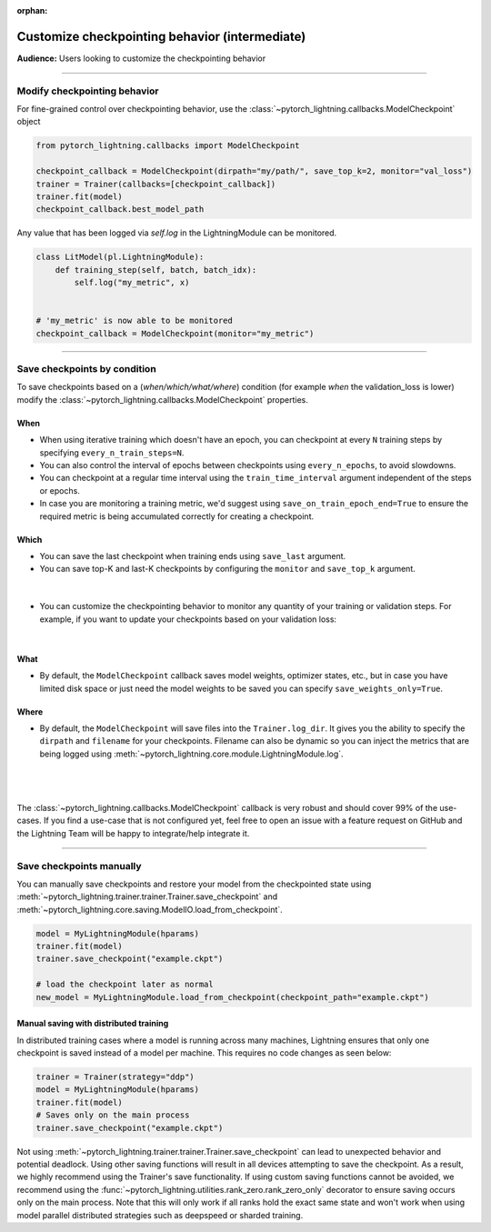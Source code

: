 :orphan:

.. _checkpointing_intermediate_1:

###############################################
Customize checkpointing behavior (intermediate)
###############################################
**Audience:** Users looking to customize the checkpointing behavior

----

*****************************
Modify checkpointing behavior
*****************************
For fine-grained control over checkpointing behavior, use the :class:`~pytorch_lightning.callbacks.ModelCheckpoint` object

.. code-block:: python

        from pytorch_lightning.callbacks import ModelCheckpoint

        checkpoint_callback = ModelCheckpoint(dirpath="my/path/", save_top_k=2, monitor="val_loss")
        trainer = Trainer(callbacks=[checkpoint_callback])
        trainer.fit(model)
        checkpoint_callback.best_model_path

Any value that has been logged via *self.log* in the LightningModule can be monitored.

.. code-block:: python

        class LitModel(pl.LightningModule):
            def training_step(self, batch, batch_idx):
                self.log("my_metric", x)


        # 'my_metric' is now able to be monitored
        checkpoint_callback = ModelCheckpoint(monitor="my_metric")

----

*****************************
Save checkpoints by condition
*****************************
To save checkpoints based on a (*when/which/what/where*) condition (for example *when* the validation_loss is lower) modify the :class:`~pytorch_lightning.callbacks.ModelCheckpoint` properties.

When
====

- When using iterative training which doesn't have an epoch, you can checkpoint at every ``N`` training steps by specifying ``every_n_train_steps=N``.
- You can also control the interval of epochs between checkpoints using ``every_n_epochs``, to avoid slowdowns.
- You can checkpoint at a regular time interval using the ``train_time_interval`` argument independent of the steps or epochs.
- In case you are monitoring a training metric, we'd suggest using ``save_on_train_epoch_end=True`` to ensure the required metric is being accumulated correctly for creating a checkpoint.


Which
=====

- You can save the last checkpoint when training ends using ``save_last`` argument.
- You can save top-K and last-K checkpoints by configuring the ``monitor`` and ``save_top_k`` argument.

|

    .. testcode::

        from pytorch_lightning.callbacks import ModelCheckpoint


        # saves top-K checkpoints based on "val_loss" metric
        checkpoint_callback = ModelCheckpoint(
            save_top_k=10,
            monitor="val_loss",
            mode="min",
            dirpath="my/path/",
            filename="sample-mnist-{epoch:02d}-{val_loss:.2f}",
        )

        # saves last-K checkpoints based on "global_step" metric
        # make sure you log it inside your LightningModule
        checkpoint_callback = ModelCheckpoint(
            save_top_k=10,
            monitor="global_step",
            mode="max",
            dirpath="my/path/",
            filename="sample-mnist-{epoch:02d}-{global_step}",
        )

-  You can customize the checkpointing behavior to monitor any quantity of your training or validation steps. For example, if you want to update your checkpoints based on your validation loss:

|

    .. testcode::

        from pytorch_lightning.callbacks import ModelCheckpoint


        class LitAutoEncoder(LightningModule):
            def validation_step(self, batch, batch_idx):
                x, y = batch
                y_hat = self.backbone(x)

                # 1. calculate loss
                loss = F.cross_entropy(y_hat, y)

                # 2. log val_loss
                self.log("val_loss", loss)


        # 3. Init ModelCheckpoint callback, monitoring "val_loss"
        checkpoint_callback = ModelCheckpoint(monitor="val_loss")

        # 4. Add your callback to the callbacks list
        trainer = Trainer(callbacks=[checkpoint_callback])


What
====

- By default, the ``ModelCheckpoint`` callback saves model weights, optimizer states, etc., but in case you have limited disk space or just need the model weights to be saved you can specify ``save_weights_only=True``.


Where
=====

- By default, the ``ModelCheckpoint`` will save files into the ``Trainer.log_dir``. It gives you the ability to specify the ``dirpath`` and ``filename`` for your checkpoints. Filename can also be dynamic so you can inject the metrics that are being logged using :meth:`~pytorch_lightning.core.module.LightningModule.log`.

|

    .. testcode::

        from pytorch_lightning.callbacks import ModelCheckpoint


        # saves a file like: my/path/sample-mnist-epoch=02-val_loss=0.32.ckpt
        checkpoint_callback = ModelCheckpoint(
            dirpath="my/path/",
            filename="sample-mnist-{epoch:02d}-{val_loss:.2f}",
        )

|

The :class:`~pytorch_lightning.callbacks.ModelCheckpoint` callback is very robust and should cover 99% of the use-cases. If you find a use-case that is not configured yet, feel free to open an issue with a feature request on GitHub
and the Lightning Team will be happy to integrate/help integrate it.

----

*************************
Save checkpoints manually
*************************

You can manually save checkpoints and restore your model from the checkpointed state using :meth:`~pytorch_lightning.trainer.trainer.Trainer.save_checkpoint`
and :meth:`~pytorch_lightning.core.saving.ModelIO.load_from_checkpoint`.

.. code-block:: python

    model = MyLightningModule(hparams)
    trainer.fit(model)
    trainer.save_checkpoint("example.ckpt")

    # load the checkpoint later as normal
    new_model = MyLightningModule.load_from_checkpoint(checkpoint_path="example.ckpt")

Manual saving with distributed training
=======================================
In distributed training cases where a model is running across many machines, Lightning ensures that only one checkpoint is saved instead of a model per machine. This requires no code changes as seen below:

.. code-block:: python

    trainer = Trainer(strategy="ddp")
    model = MyLightningModule(hparams)
    trainer.fit(model)
    # Saves only on the main process
    trainer.save_checkpoint("example.ckpt")

Not using :meth:`~pytorch_lightning.trainer.trainer.Trainer.save_checkpoint` can lead to unexpected behavior and potential deadlock. Using other saving functions will result in all devices attempting to save the checkpoint. As a result, we highly recommend using the Trainer's save functionality.
If using custom saving functions cannot be avoided, we recommend using the :func:`~pytorch_lightning.utilities.rank_zero.rank_zero_only` decorator to ensure saving occurs only on the main process. Note that this will only work if all ranks hold the exact same state and won't work when using
model parallel distributed strategies such as deepspeed or sharded training.
